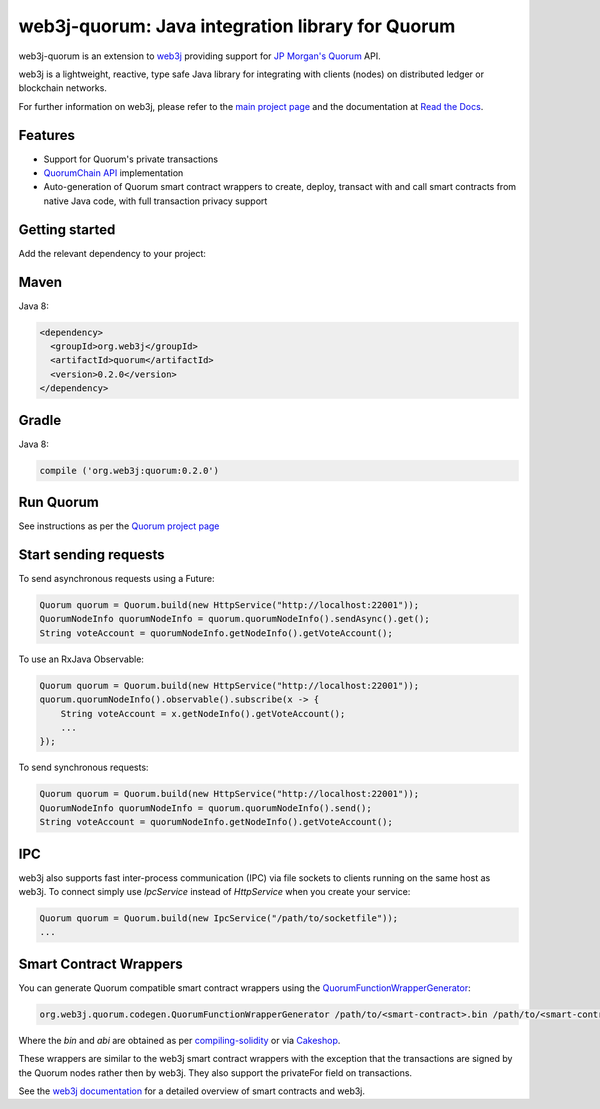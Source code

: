 .. To build this file locally ensure docutils Python package is installed and run:
   $ rst2html.py README.rst README.html

web3j-quorum: Java integration library for Quorum
=================================================

web3j-quorum is an extension to `web3j <https://github.com/web3j/web3j>`_ providing support for
`JP Morgan's Quorum <https://github.com/jpmorganchase/quorum>`_ API.

web3j is a lightweight, reactive, type safe Java library for integrating with clients
(nodes) on distributed ledger or blockchain networks.

For further information on web3j, please refer to the
`main project page <https://github.com/web3j/web3j>`_ and the documentation at
`Read the Docs <http://docs.web3j.io>`_.


Features
--------

- Support for Quorum's private transactions
- `QuorumChain API <https://github.com/jpmorganchase/quorum/blob/master/docs/api.md#quorumchain-apis>`_
  implementation
- Auto-generation of Quorum smart contract wrappers to create, deploy, transact with and call smart
  contracts from native Java code, with full transaction privacy support

Getting started
---------------

Add the relevant dependency to your project:

Maven
-----

Java 8:

.. code-block:: xml

   <dependency>
     <groupId>org.web3j</groupId>
     <artifactId>quorum</artifactId>
     <version>0.2.0</version>
   </dependency>

Gradle
------

Java 8:

.. code-block:: groovy

   compile ('org.web3j:quorum:0.2.0')


Run Quorum
----------

See instructions as per the `Quorum project page <https://github.com/jpmorganchase/quorum>`_


Start sending requests
----------------------

To send asynchronous requests using a Future:

.. code-block:: java

   Quorum quorum = Quorum.build(new HttpService("http://localhost:22001"));
   QuorumNodeInfo quorumNodeInfo = quorum.quorumNodeInfo().sendAsync().get();
   String voteAccount = quorumNodeInfo.getNodeInfo().getVoteAccount();


To use an RxJava Observable:

.. code-block:: java

   Quorum quorum = Quorum.build(new HttpService("http://localhost:22001"));
   quorum.quorumNodeInfo().observable().subscribe(x -> {
       String voteAccount = x.getNodeInfo().getVoteAccount();
       ...
   });

To send synchronous requests:

.. code-block:: java

   Quorum quorum = Quorum.build(new HttpService("http://localhost:22001"));
   QuorumNodeInfo quorumNodeInfo = quorum.quorumNodeInfo().send();
   String voteAccount = quorumNodeInfo.getNodeInfo().getVoteAccount();


IPC
---

web3j also supports fast inter-process communication (IPC) via file sockets to clients running on
the same host as web3j. To connect simply use *IpcService* instead of *HttpService* when you
create your service:

.. code-block:: java

   Quorum quorum = Quorum.build(new IpcService("/path/to/socketfile"));
   ...


Smart Contract Wrappers
-----------------------

You can generate Quorum compatible smart contract wrappers using the
`QuorumFunctionWrapperGenerator <https://github.com/web3j/quorum/blob/master/src/main/java/org/web3j/quorum/codegen/QuorumFunctionWrapperGenerator.java>`_:

.. code-block:: bash

   org.web3j.quorum.codegen.QuorumFunctionWrapperGenerator /path/to/<smart-contract>.bin /path/to/<smart-contract>.abi -o /path/to/src/main/java -p com.your.organisation.name

Where the *bin* and *abi* are obtained as per
`compiling-solidity <http://docs.web3j.io/smart_contracts.html#compiling-solidity-source-code>`_
or via `Cakeshop <https://github.com/jpmorganchase/cakeshop/wiki/Contracts>`_.

These wrappers are similar to the web3j smart contract wrappers with the exception that the
transactions are signed by the Quorum nodes rather then by web3j. They also support the privateFor
field on transactions.

See the `web3j documentation <http://docs.web3j.io/smart_contracts.html>`_ for a detailed overview
of smart contracts and web3j.

